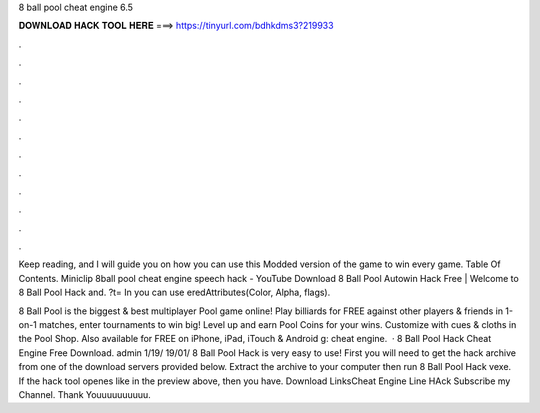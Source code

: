 8 ball pool cheat engine 6.5



𝐃𝐎𝐖𝐍𝐋𝐎𝐀𝐃 𝐇𝐀𝐂𝐊 𝐓𝐎𝐎𝐋 𝐇𝐄𝐑𝐄 ===> https://tinyurl.com/bdhkdms3?219933



.



.



.



.



.



.



.



.



.



.



.



.

Keep reading, and I will guide you on how you can use this Modded version of the game to win every game. Table Of Contents. Miniclip 8ball pool cheat engine speech hack - YouTube Download 8 Ball Pool Autowin Hack Free | Welcome to 8 Ball Pool Hack and. ?t= In you can use eredAttributes(Color, Alpha, flags).

8 Ball Pool is the biggest & best multiplayer Pool game online! Play billiards for FREE against other players & friends in 1-on-1 matches, enter tournaments to win big! Level up and earn Pool Coins for your wins. Customize with cues & cloths in the Pool Shop. Also available for FREE on iPhone, iPad, iTouch & Android g: cheat engine.  · 8 Ball Pool Hack Cheat Engine Free Download. admin 1/19/ 19/01/ 8 Ball Pool Hack is very easy to use! First you will need to get the hack archive from one of the download servers provided below. Extract the archive to your computer then run 8 Ball Pool Hack vexe. If the hack tool openes like in the preview above, then you have. Download LinksCheat Engine  Line HAck  Subscribe my Channel. Thank Youuuuuuuuuu.
